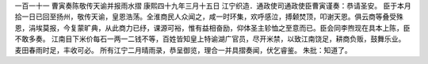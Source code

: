 一百一十一 曹寅奏陈敬传天谕并报雨水摺
康熙四十九年三月十五日 
江宁织造．通政使司通政使臣曹寅谨奏：恭请圣安。 
臣于本月拾一日已回至扬州，敬传天谕，皇恩浩荡。全淮商民人众闻之，咸一时环集，欢呼感泣，搏颡焚顶，叩谢天恩。俱云商等叠受殊恩，涓埃莫报，今复蒙旷典，从此商力已纾，课源可裕，惟有益相奋励，仰体圣主轸恤之至意而已。臣会同李煦现在具本上陈，臣不敢多奏。 
江南目下米价每石一两一二钱不等，百姓皆知皇上特谕湖广官员，尽开米禁，以致江南饶足，耕商负贩，鼓舞乐业。麦田春雨时足，丰收可必。 
所有江宁二月晴雨录，恭呈御览，理合一并具摺奏闻，伏乞睿鉴。 
朱批：知道了。 
